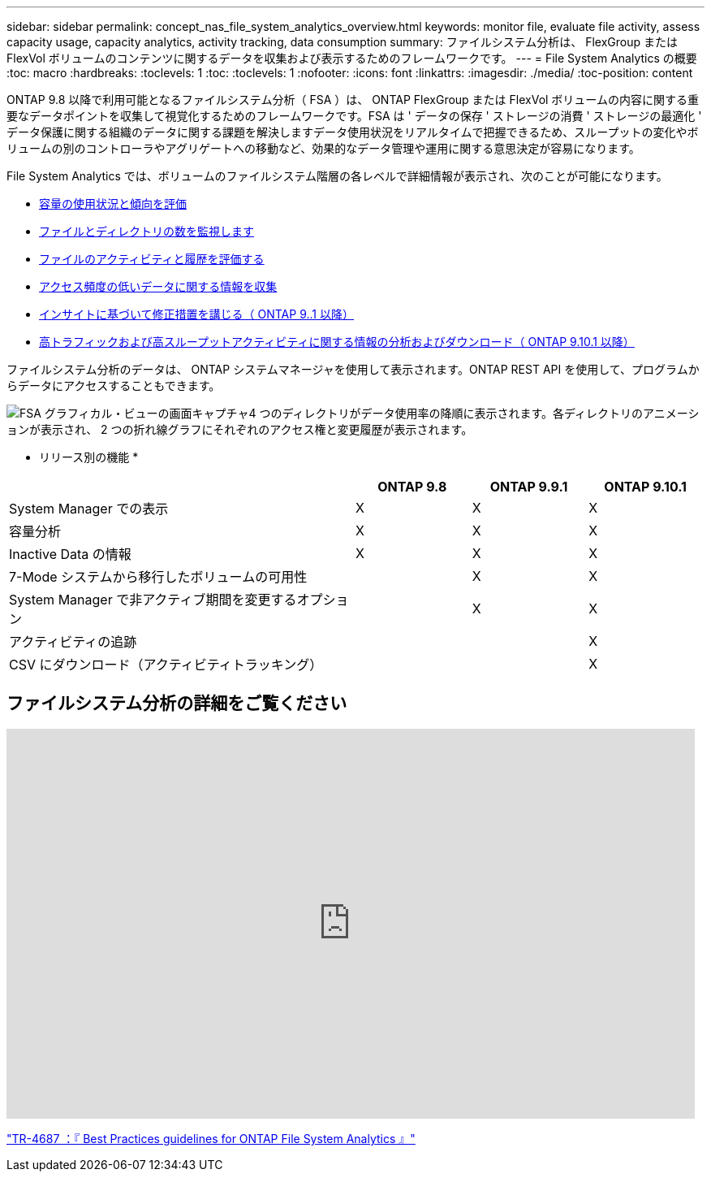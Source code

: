 ---
sidebar: sidebar 
permalink: concept_nas_file_system_analytics_overview.html 
keywords: monitor file, evaluate file activity, assess capacity usage, capacity analytics, activity tracking, data consumption 
summary: ファイルシステム分析は、 FlexGroup または FlexVol ボリュームのコンテンツに関するデータを収集および表示するためのフレームワークです。 
---
= File System Analytics の概要
:toc: macro
:hardbreaks:
:toclevels: 1
:toc: 
:toclevels: 1
:nofooter: 
:icons: font
:linkattrs: 
:imagesdir: ./media/
:toc-position: content


[role="lead"]
ONTAP 9.8 以降で利用可能となるファイルシステム分析（ FSA ）は、 ONTAP FlexGroup または FlexVol ボリュームの内容に関する重要なデータポイントを収集して視覚化するためのフレームワークです。FSA は ' データの保存 ' ストレージの消費 ' ストレージの最適化 ' データ保護に関する組織のデータに関する課題を解決しますデータ使用状況をリアルタイムで把握できるため、スループットの変化やボリュームの別のコントローラやアグリゲートへの移動など、効果的なデータ管理や運用に関する意思決定が容易になります。

File System Analytics では、ボリュームのファイルシステム階層の各レベルで詳細情報が表示され、次のことが可能になります。

* xref:task_nas_file_system_analytics_view.adoc[容量の使用状況と傾向を評価]
* xref:task_nas_file_system_analytics_view.adoc[ファイルとディレクトリの数を監視します]
* xref:./file-system-analytics/activity-tracking-task.adoc[ファイルのアクティビティと履歴を評価する]
* xref:task_nas_file_system_analytics_view.adoc[アクセス頻度の低いデータに関する情報を収集]
* xref:task_nas_file_system_analytics_take_corrective_action.adoc[インサイトに基づいて修正措置を講じる（ ONTAP 9..1 以降）]
* xref:./file-system-analytics/activity-tracking-task.adoc[高トラフィックおよび高スループットアクティビティに関する情報の分析およびダウンロード（ ONTAP 9.10.1 以降）]


ファイルシステム分析のデータは、 ONTAP システムマネージャを使用して表示されます。ONTAP REST API を使用して、プログラムからデータにアクセスすることもできます。

image::fsa-graphicalview.png[FSA グラフィカル・ビューの画面キャプチャ4 つのディレクトリがデータ使用率の降順に表示されます。各ディレクトリのアニメーションが表示され、 2 つの折れ線グラフにそれぞれのアクセス権と変更履歴が表示されます。]

* リリース別の機能 *

[cols="3,1,1,1"]
|===
|  | ONTAP 9.8 | ONTAP 9.9.1 | ONTAP 9.10.1 


| System Manager での表示 | X | X | X 


| 容量分析 | X | X | X 


| Inactive Data の情報 | X | X | X 


| 7-Mode システムから移行したボリュームの可用性 |  | X | X 


| System Manager で非アクティブ期間を変更するオプション |  | X | X 


| アクティビティの追跡 |  |  | X 


| CSV にダウンロード（アクティビティトラッキング） |  |  | X 
|===


== ファイルシステム分析の詳細をご覧ください

video::0oRHfZIYurk[youtube, width=848,height=480]
link:https://www.netapp.com/media/20707-tr-4867.pdf["TR-4687 ：『 Best Practices guidelines for ONTAP File System Analytics 』"]
